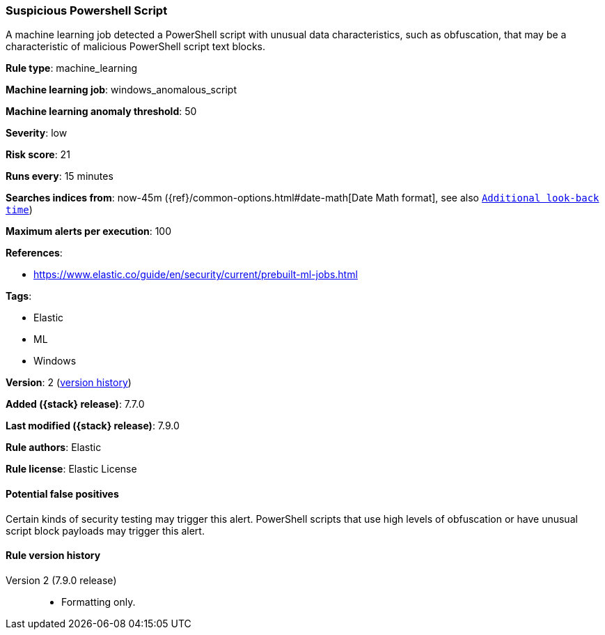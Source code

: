 [[suspicious-powershell-script]]
=== Suspicious Powershell Script

A machine learning job detected a PowerShell script with unusual data
characteristics, such as obfuscation, that may be a characteristic of malicious
PowerShell script text blocks.

*Rule type*: machine_learning

*Machine learning job*: windows_anomalous_script

*Machine learning anomaly threshold*: 50


*Severity*: low

*Risk score*: 21

*Runs every*: 15 minutes

*Searches indices from*: now-45m ({ref}/common-options.html#date-math[Date Math format], see also <<rule-schedule, `Additional look-back time`>>)

*Maximum alerts per execution*: 100

*References*:

* https://www.elastic.co/guide/en/security/current/prebuilt-ml-jobs.html

*Tags*:

* Elastic
* ML
* Windows

*Version*: 2 (<<suspicious-powershell-script-history, version history>>)

*Added ({stack} release)*: 7.7.0

*Last modified ({stack} release)*: 7.9.0

*Rule authors*: Elastic

*Rule license*: Elastic License

==== Potential false positives

Certain kinds of security testing may trigger this alert. PowerShell scripts that use high levels of obfuscation or have unusual script block payloads may trigger this alert.

[[suspicious-powershell-script-history]]
==== Rule version history

Version 2 (7.9.0 release)::
* Formatting only.
